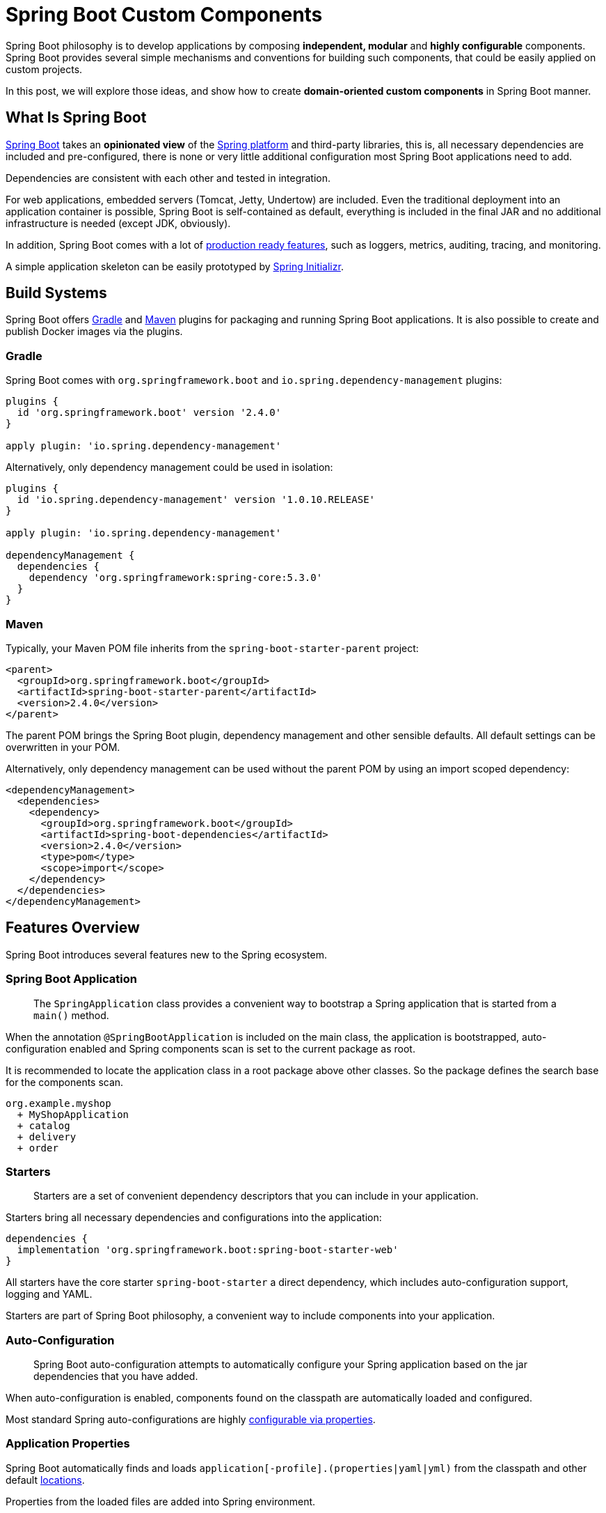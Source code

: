 = Spring Boot Custom Components

Spring Boot philosophy is to develop applications by composing *independent, modular* and *highly configurable* components. Spring Boot provides several simple mechanisms and conventions for building such components, that could be easily applied on custom projects.

In this post, we will explore those ideas, and show how to create *domain-oriented custom components* in Spring Boot manner.

== What Is Spring Boot

https://spring.io/projects/spring-boot[Spring Boot] takes an *opinionated view* of the https://spring.io[Spring platform] and third-party libraries, this is, all necessary dependencies are included and pre-configured, there is none or very little additional configuration most Spring Boot applications need to add.

Dependencies are consistent with each other and tested in integration.

For web applications, embedded servers (Tomcat, Jetty, Undertow) are included. Even the traditional deployment into an application container is possible, Spring Boot is self-contained as default, everything is included in the final JAR and no additional infrastructure is needed (except JDK, obviously).

In addition, Spring Boot comes with a lot of https://docs.spring.io/spring-boot/docs/current/reference/html/production-ready-features.html[production ready features], such as loggers, metrics, auditing, tracing, and monitoring.

A simple application skeleton can be easily prototyped by https://start.spring.io[Spring Initializr].

== Build Systems

Spring Boot offers https://docs.spring.io/spring-boot/docs/current/gradle-plugin/reference/htmlsingle/[Gradle] and https://docs.spring.io/spring-boot/docs/current/maven-plugin/reference/htmlsingle/[Maven] plugins for packaging and running Spring Boot applications. It is also possible to create and publish Docker images via the plugins.

=== Gradle

Spring Boot comes with `org.springframework.boot` and `io.spring.dependency-management` plugins:

[source,groovy]
----
plugins {
  id 'org.springframework.boot' version '2.4.0'
}

apply plugin: 'io.spring.dependency-management'
----

Alternatively, only dependency management could be used in isolation:

[source,groovy]
----
plugins {
  id 'io.spring.dependency-management' version '1.0.10.RELEASE'
}

apply plugin: 'io.spring.dependency-management'

dependencyManagement {
  dependencies {
    dependency 'org.springframework:spring-core:5.3.0'
  }
}
----

=== Maven

Typically, your Maven POM file inherits from the `spring-boot-starter-parent` project:

[source,xml]
----
<parent>
  <groupId>org.springframework.boot</groupId>
  <artifactId>spring-boot-starter-parent</artifactId>
  <version>2.4.0</version>
</parent>
----

The parent POM brings the Spring Boot plugin, dependency management and other sensible defaults. All default settings can be overwritten in your POM.

Alternatively, only dependency management can be used without the parent POM by using an import scoped dependency:

[source,xml]
----
<dependencyManagement>
  <dependencies>
    <dependency>
      <groupId>org.springframework.boot</groupId>
      <artifactId>spring-boot-dependencies</artifactId>
      <version>2.4.0</version>
      <type>pom</type>
      <scope>import</scope>
    </dependency>
  </dependencies>
</dependencyManagement>
----

== Features Overview

Spring Boot introduces several features new to the Spring ecosystem.

=== Spring Boot Application

> The `SpringApplication` class provides a convenient way to bootstrap a Spring application that is started from a `main()` method.

When the annotation `@SpringBootApplication` is included on the main class, the application is bootstrapped, auto-configuration enabled and Spring components scan is set to the current package as root.

It is recommended to locate the application class in a root package above other classes. So the package defines the search base for the components scan.

----
org.example.myshop
  + MyShopApplication
  + catalog
  + delivery
  + order
----

=== Starters

> Starters are a set of convenient dependency descriptors that you can include in your application.

Starters bring all necessary dependencies and configurations into the application:

[source,groovy]
----
dependencies {
  implementation 'org.springframework.boot:spring-boot-starter-web'
}
----

All starters have the core starter `spring-boot-starter` a direct dependency, which includes auto-configuration support, logging and YAML.

Starters are part of Spring Boot philosophy, a convenient way to include components into your application.

=== Auto-Configuration

> Spring Boot auto-configuration attempts to automatically configure your Spring application based on the jar dependencies that you have added.

When auto-configuration is enabled, components found on the classpath are automatically loaded and configured.

Most standard Spring auto-configurations are highly https://docs.spring.io/spring-boot/docs/current/reference/html/appendix-application-properties.html[configurable via properties].

=== Application Properties

Spring Boot automatically finds and loads `application[-profile].(properties|yaml|yml)` from the classpath and other default https://docs.spring.io/spring-boot/docs/current/reference/html/spring-boot-features.html#boot-features-external-config-files[locations].

Properties from the loaded files are added into Spring environment.

Application properties form a configuration structure of a Spring Boot application with default values, which are meant to be overwritten in runtime from the environment or other https://docs.spring.io/spring-boot/docs/current/reference/html/spring-boot-features.html#boot-features-external-config[external sources].

Configuration properties are grouped into trees by the context, typically prefixed by the component name and feature:

[source,yaml]
----
# application.yml
spring:
  datasource:
    url: jdbc:postgresql://db:5432/test
    username: admin
    password: secret
----

== Custom Components

Features of Spring Boot can serve as a conventional template for custom components. To do things right, a deeper knowledge of Spring Boot concepts and mechanisms is needed.

In the following section, we take a look at techniques for creating a modular application with independent domain-driven components. The components can be assembled into a single monolithic application or separate applications as microservices afterwards.

For each component a Spring Boot starter with auto-configuration will be created.

Assembling of components into an application is achieved simply by adding the component onto the classpath. Practically, by putting the component starter into the application dependencies.

=== Code Structure

We will use Java packages for structuring code by the domain and Maven modules or Gradle sub-projects for technical cuts.

A typical component source code structure looks like:

----
delivery/		-- comp. root
+- domain/		-- domain API
+- events/		-- events API
+- jdbc/		-- JDBC impl
+- rest/		-- Restful API
+- spring-boot-starter/  -- starter
+- pom.xml
+- build.gradle
\- settings.gradle
----

Every component is a *self-contained business capability service*, exposing multiple artifacts for API and implementation, formed by physical modules.

In a single-application scenario a separate module for a Spring Boot application is created on the root level:

----
myshop/
+- application/
+- catalog/
+- delivery/
\- order/
----

In a microservices scenario, each component has its own application module:

----
myshop/
+- catalog/
|  +- application/
|  +- domain/
|  +- jdbc/
|  +- rest/
|  \- spring-boot-starter/
+- delivery/
|  +- application/
|  +- domain/
|  +- events/
|  +- jdbc/
|  +- rest/
|  \- spring-boot-starter/
\- order/
   +- application/
   +- domain/
   +- events/
   +- jdbc/
   +- rest/
   \- spring-boot-starter/
----

For both scenarios, the separation of concerns is the structure driver. Every module has its own unique role in the final application.

Starters bring Spring Boot auto-configuration, applications Spring Boot application main classes, but all other modules has no Spring Boot concerns or dependencies.

For example, even if the REST module is built upon Spring Web, only the corresponding Spring framework dependency should be included:

[source,groovy]
----
implementation 'org.springframework:spring-web'
----

The Spring Boot Web starter will be included into the starter module:

[source,groovy]
----
implementation 'org.springframework.boot:spring-boot-starter-web'
----

=== Packaging

As we build `domain-oriented` components, packaging should be domain-driven as well.

All the modules of a component should share a root package. The modules could be further structured by the domain feature or a technical aspect. Same features should be included in an identical package.

This strategy enables information hiding of implementation classes using Java package accessibility. Consider an example, where `○` and `●` mean _public_ and _package-protected_, respectively:

----
delivery/
+- domain/
|  \- src/main/java/
|     \- org.example.myshop.delivery
|        \- ○DeliveryService.java
+- events/
|  \- src/main/java/
|     \- org.example.myshop.delivery
|        \- ○DeliveryDispatched.java
+- jdbc/
|  \- src/main/java/
|     \- org.example.myshop.delivery.jdbc
|        \- ●DeliveryServiceJdbc.java
+- rest/
|  \- src/main/java/
|     \- org.example.myshop.delivery.rest
|        \- ●DeliveryRestController.java
\- spring-boot-starter/
   \- src/main/java/
      \- org.example.myshop.delivery
         \- jdbc
            \- ●DeliveryJdbcConfig.java
         \- rest
            \- ●DeliveryRestConfig.java
----

Classes `DeliveryServiceJdbc` and `DeliveryRestController` are in the same package as `DeliveryJdbcConfig` and `DeliveryRestConfig`, respectively. This makes them accessible to the configuration classes, which is the only one place they have to be accessible from, and hidden for the rest of the world.

This kind of protection based on the basic language features is a great asset to the overall modularity, preventing the temptation to access implementation details of a foreign component, and violate its sovereignty so.

=== Custom Spring Boot Starter

A typical Spring Boot starter contains auto-configuration code and declared dependencies, and it's extensible via configuration properties in a dedicated namespace (prefix).

By convention, the name of a starter starts with the component name followed by `-spring-boot-starter` suffix:

    org.example.myshop:delivery-spring-boot-starter

==== Auto-Configurations

The entry point to a Spring Boot starter is the `META-INF/spring.factories` file. Spring Boot checks for the presence of the file within your published JAR. The file should list component auto-configuration classes under the `EnableAutoConfiguration` key:

[source,properties]
----
org.springframework.boot.autoconfigure.EnableAutoConfiguration=\
  org.example.myshop.delivery.DeliveryConfiguration
----

> Auto-configurations must be loaded that way only. Make sure that they are defined in a specific package space and that they are never the target of component scanning.

Under the hood, auto-configuration is implemented with standard `@Configuration` classes:

[source,java]
----
@Configuration
class DeliveryConfiguration {
  ...
}
----

The auto-configuration creates and registers all necessary Spring beans for the particular component.

A component starter is the only place configurations should exist. Other modules serve different purposes.

==== Dependencies

A Spring Boot starter contains all dependencies required by the component as whole.

If, for example, a component has a module with Spring Web restful controllers, the starter should contain the corresponding Spring Boot Starter for web:

[source,groovy]
----
implementation 'org.springframework.boot:spring-boot-starter-web'
----

The minimal dependency every Spring Boot starter must include is Spring Boot core starter:

[source,groovy]
----
implementation 'org.springframework.boot:spring-boot-starter'
----

The component starters are then added as dependencies into the application module:

[source,groovy]
----
implementation 'org.example.myshop:catalog-spring-boot-starter'
implementation 'org.example.myshop:delivery-spring-boot-starter'
implementation 'org.example.myshop:order-spring-boot-starter'
...
----

=== Configuration Properties

> Spring Boot provides an alternative method of working with properties that lets strongly typed beans govern and validate the configuration of your application.

[source,java]
----
@ConfigurationProperties(
    prefix = "myshop.delivery")
@Setter
@Getter
class DeliveryProperties {

  private String cargoName;
  private String dateFormat;
}
----

Configuration properties are meant to be a convenient way for initializing auto-configuration:

[source,java]
----
@Configuration
@EnableConfigurationProperties(
DeliveryProperties.class)
class DeliveryConfiguration {
  @Bean
  DeliveryService deliveryService(
      DeliveryProperties properties
  ) {
    return new DeliveryServiceImpl(
      properties.getCargoName(),
      properties.getDateFormat()
    );
  }
}
----

The Spring Boot application defines the configuration structure with default values:

[source,yaml]
----
# application.yml
myshop:
  delivery:
    cargo-name: PPL
    date-format: yyyy-mm-dd
  order:
    prefix-id: OrderID
----

Defaults can be overwritten in runtime, for example via environment variables:

    MYSHOP_DELIVERY_CARGO_NAME=DHL

== Conclusion

Spring Boot is a great tool for developing *modular monolithic* and *microservices* applications.

Auto-configurations provide a convenient mechanism for creating independent components in isolation.

Spring Boot starters contain configurations and dependencies for components and define configuration structure via configuration properties with dedicated namespaces.

A Spring Boot application assemblies the components and provides cross-cutting concerns in addition.

== Example

An example code of a rich modular Spring Boot application can be found on https://github.com/ttulka/ddd-example-ecommerce-microservices[my GitHub]:

== Links

* https://docs.spring.io/spring-boot/docs/current/reference/html[Spring Boot Reference Documentation]
* https://docs.spring.io/spring-boot/docs/current/gradle-plugin/reference/htmlsingle[Spring Boot Gradle Plugin Reference Guide]
* https://docs.spring.io/spring-boot/docs/current/maven-plugin/reference/htmlsingle[Spring Boot Maven Plugin Documentation]
* https://docs.spring.io/spring-boot/docs/current/reference/html/getting-started.html[Getting Started With Spring Boot]
* https://docs.spring.io/spring-boot/docs/current/reference/html/using-spring-boot.html[Using Spring Boot]
* https://docs.spring.io/spring-boot/docs/current/reference/html/howto.html[Spring Boot How-to Guides]
* https://docs.spring.io/spring-boot/docs/current/reference/html/spring-boot-features.html#boot-features-developing-auto-configuration[Creating Your Own Auto-configuration]
* https://start.spring.io[Spring Initializr]
